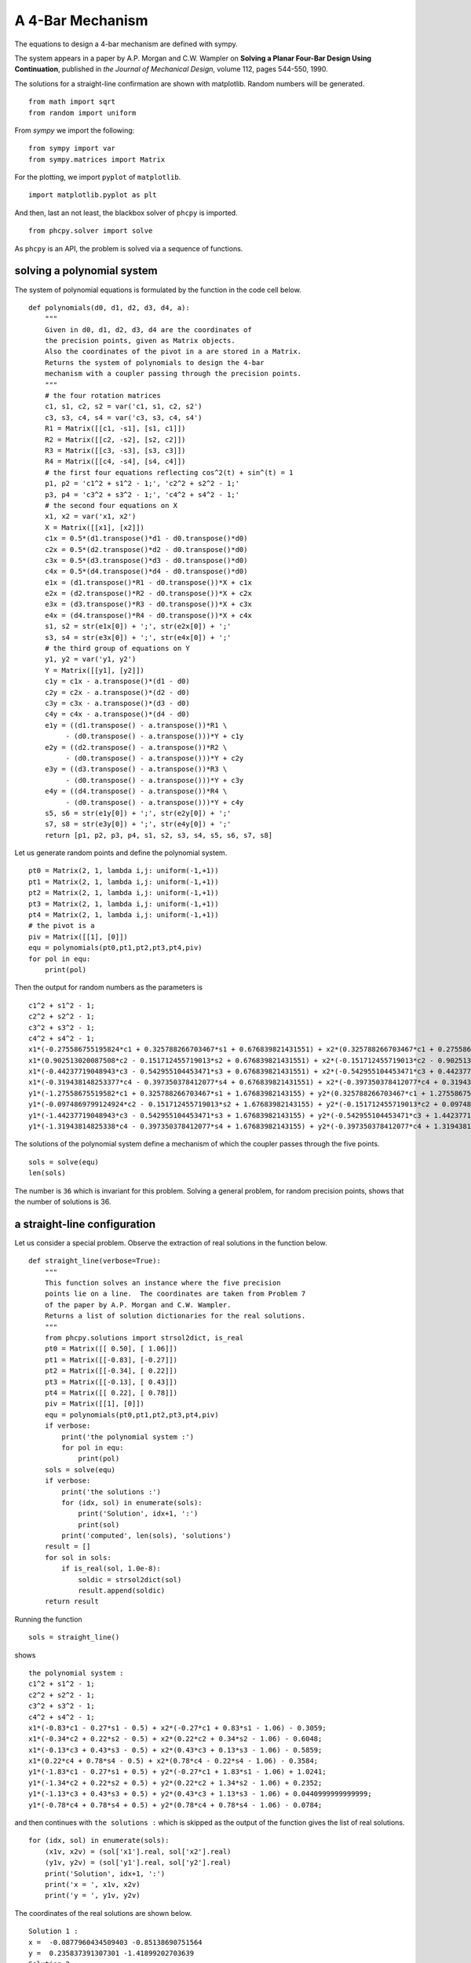 A 4-Bar Mechanism
=================

The equations to design a 4-bar mechanism are defined with sympy.

The system appears in a paper by A.P. Morgan and C.W. Wampler on
**Solving a Planar Four-Bar Design Using Continuation**, published in
*the Journal of Mechanical Design*, volume 112, pages 544-550, 1990.

The solutions for a straight-line confirmation are shown with matplotlib.
Random numbers will be generated.

::

    from math import sqrt
    from random import uniform

From `sympy` we import the following:

::

    from sympy import var
    from sympy.matrices import Matrix

For the plotting, we import ``pyplot`` of ``matplotlib``.

::

    import matplotlib.pyplot as plt

And then, last an not least, the blackbox solver
of ``phcpy`` is imported.

::

    from phcpy.solver import solve

As ``phcpy`` is an API, the problem is solved
via a sequence of functions.

solving a polynomial system
---------------------------

The system of polynomial equations is formulated
by the function in the code cell below.

::

    def polynomials(d0, d1, d2, d3, d4, a):
        """
        Given in d0, d1, d2, d3, d4 are the coordinates of
        the precision points, given as Matrix objects.
        Also the coordinates of the pivot in a are stored in a Matrix.
        Returns the system of polynomials to design the 4-bar
        mechanism with a coupler passing through the precision points.
        """
        # the four rotation matrices
        c1, s1, c2, s2 = var('c1, s1, c2, s2')
        c3, s3, c4, s4 = var('c3, s3, c4, s4')
        R1 = Matrix([[c1, -s1], [s1, c1]])
        R2 = Matrix([[c2, -s2], [s2, c2]])
        R3 = Matrix([[c3, -s3], [s3, c3]])
        R4 = Matrix([[c4, -s4], [s4, c4]])
        # the first four equations reflecting cos^2(t) + sin^(t) = 1
        p1, p2 = 'c1^2 + s1^2 - 1;', 'c2^2 + s2^2 - 1;'
        p3, p4 = 'c3^2 + s3^2 - 1;', 'c4^2 + s4^2 - 1;'
        # the second four equations on X
        x1, x2 = var('x1, x2')
        X = Matrix([[x1], [x2]])
        c1x = 0.5*(d1.transpose()*d1 - d0.transpose()*d0)
        c2x = 0.5*(d2.transpose()*d2 - d0.transpose()*d0)
        c3x = 0.5*(d3.transpose()*d3 - d0.transpose()*d0)
        c4x = 0.5*(d4.transpose()*d4 - d0.transpose()*d0)
        e1x = (d1.transpose()*R1 - d0.transpose())*X + c1x
        e2x = (d2.transpose()*R2 - d0.transpose())*X + c2x
        e3x = (d3.transpose()*R3 - d0.transpose())*X + c3x
        e4x = (d4.transpose()*R4 - d0.transpose())*X + c4x
        s1, s2 = str(e1x[0]) + ';', str(e2x[0]) + ';'
        s3, s4 = str(e3x[0]) + ';', str(e4x[0]) + ';'
        # the third group of equations on Y
        y1, y2 = var('y1, y2')
        Y = Matrix([[y1], [y2]])
        c1y = c1x - a.transpose()*(d1 - d0)
        c2y = c2x - a.transpose()*(d2 - d0)
        c3y = c3x - a.transpose()*(d3 - d0)
        c4y = c4x - a.transpose()*(d4 - d0)
        e1y = ((d1.transpose() - a.transpose())*R1 \
             - (d0.transpose() - a.transpose()))*Y + c1y
        e2y = ((d2.transpose() - a.transpose())*R2 \
             - (d0.transpose() - a.transpose()))*Y + c2y
        e3y = ((d3.transpose() - a.transpose())*R3 \
             - (d0.transpose() - a.transpose()))*Y + c3y
        e4y = ((d4.transpose() - a.transpose())*R4 \
             - (d0.transpose() - a.transpose()))*Y + c4y
        s5, s6 = str(e1y[0]) + ';', str(e2y[0]) + ';'
        s7, s8 = str(e3y[0]) + ';', str(e4y[0]) + ';'
        return [p1, p2, p3, p4, s1, s2, s3, s4, s5, s6, s7, s8]

Let us generate random points and define the polynomial system.


::

    pt0 = Matrix(2, 1, lambda i,j: uniform(-1,+1))
    pt1 = Matrix(2, 1, lambda i,j: uniform(-1,+1))
    pt2 = Matrix(2, 1, lambda i,j: uniform(-1,+1))
    pt3 = Matrix(2, 1, lambda i,j: uniform(-1,+1))
    pt4 = Matrix(2, 1, lambda i,j: uniform(-1,+1))
    # the pivot is a
    piv = Matrix([[1], [0]])
    equ = polynomials(pt0,pt1,pt2,pt3,pt4,piv)
    for pol in equ:
        print(pol)

Then the output for random numbers as the parameters is

::

      c1^2 + s1^2 - 1;
      c2^2 + s2^2 - 1;
      c3^2 + s3^2 - 1;
      c4^2 + s4^2 - 1;
      x1*(-0.275586755195824*c1 + 0.325788266703467*s1 + 0.676839821431551) + x2*(0.325788266703467*c1 + 0.275586755195824*s1 - 0.0938422352018522) - 0.142416227311081;\n",
      x1*(0.902513020087508*c2 - 0.151712455719013*s2 + 0.676839821431551) + x2*(-0.151712455719013*c2 - 0.902513020087508*s2 - 0.0938422352018522) + 0.185313955832297;\n",
      x1*(-0.44237719048943*c3 - 0.542955104453471*s3 + 0.676839821431551) + x2*(-0.542955104453471*c3 + 0.44237719048943*s3 - 0.0938422352018522) + 0.0117896575671138;\n",
      x1*(-0.319438148253377*c4 - 0.397350378412077*s4 + 0.676839821431551) + x2*(-0.397350378412077*c4 + 0.319438148253377*s4 - 0.0938422352018522) - 0.103495227599703;\n",
      y1*(-1.27558675519582*c1 + 0.325788266703467*s1 + 1.67683982143155) + y2*(0.325788266703467*c1 + 1.27558675519582*s1 - 0.0938422352018522) - 0.543669293546807;\n",
      y1*(-0.0974869799124924*c2 - 0.151712455719013*s2 + 1.67683982143155) + y2*(-0.151712455719013*c2 + 0.0974869799124924*s2 - 0.0938422352018522) - 1.39403888568676;\n",
      y1*(-1.44237719048943*c3 - 0.542955104453471*s3 + 1.67683982143155) + y2*(-0.542955104453471*c3 + 1.44237719048943*s3 - 0.0938422352018522) - 0.222672973375007;\n",
      y1*(-1.31943814825338*c4 - 0.397350378412077*s4 + 1.67683982143155) + y2*(-0.397350378412077*c4 + 1.31943814825338*s4 - 0.0938422352018522) - 0.460896900777877;\n"

The solutions of the polynomial system define a mechanism
of which the coupler passes through the five points.

::

    sols = solve(equ)
    len(sols)

The number is ``36`` which is invariant for this problem.
Solving a general problem, for random precision points, 
shows that the number of solutions is 36.

a straight-line configuration
-----------------------------

Let us consider a special problem.
Observe the extraction of real solutions in the function below.

::

    def straight_line(verbose=True):
        """
        This function solves an instance where the five precision
        points lie on a line.  The coordinates are taken from Problem 7
        of the paper by A.P. Morgan and C.W. Wampler.
        Returns a list of solution dictionaries for the real solutions.
        """
        from phcpy.solutions import strsol2dict, is_real
        pt0 = Matrix([[ 0.50], [ 1.06]])
        pt1 = Matrix([[-0.83], [-0.27]])
        pt2 = Matrix([[-0.34], [ 0.22]])
        pt3 = Matrix([[-0.13], [ 0.43]])
        pt4 = Matrix([[ 0.22], [ 0.78]])
        piv = Matrix([[1], [0]])
        equ = polynomials(pt0,pt1,pt2,pt3,pt4,piv)
        if verbose:
            print('the polynomial system :')
            for pol in equ:
                print(pol)
        sols = solve(equ)
        if verbose:
            print('the solutions :')
            for (idx, sol) in enumerate(sols):
                print('Solution', idx+1, ':')
                print(sol)
            print('computed', len(sols), 'solutions')
        result = []
        for sol in sols:
            if is_real(sol, 1.0e-8):
                soldic = strsol2dict(sol)
                result.append(soldic)
        return result

Running the function

::

    sols = straight_line()

shows

::

    the polynomial system :
    c1^2 + s1^2 - 1;
    c2^2 + s2^2 - 1;
    c3^2 + s3^2 - 1;
    c4^2 + s4^2 - 1;
    x1*(-0.83*c1 - 0.27*s1 - 0.5) + x2*(-0.27*c1 + 0.83*s1 - 1.06) - 0.3059;
    x1*(-0.34*c2 + 0.22*s2 - 0.5) + x2*(0.22*c2 + 0.34*s2 - 1.06) - 0.6048;
    x1*(-0.13*c3 + 0.43*s3 - 0.5) + x2*(0.43*c3 + 0.13*s3 - 1.06) - 0.5859;
    x1*(0.22*c4 + 0.78*s4 - 0.5) + x2*(0.78*c4 - 0.22*s4 - 1.06) - 0.3584;
    y1*(-1.83*c1 - 0.27*s1 + 0.5) + y2*(-0.27*c1 + 1.83*s1 - 1.06) + 1.0241;
    y1*(-1.34*c2 + 0.22*s2 + 0.5) + y2*(0.22*c2 + 1.34*s2 - 1.06) + 0.2352;
    y1*(-1.13*c3 + 0.43*s3 + 0.5) + y2*(0.43*c3 + 1.13*s3 - 1.06) + 0.0440999999999999;
    y1*(-0.78*c4 + 0.78*s4 + 0.5) + y2*(0.78*c4 + 0.78*s4 - 1.06) - 0.0784;

and then continues with ``the solutions :`` which is skipped
as the output of the function gives the list of real solutions.

::

    for (idx, sol) in enumerate(sols):
        (x1v, x2v) = (sol['x1'].real, sol['x2'].real)
        (y1v, y2v) = (sol['y1'].real, sol['y2'].real)
        print('Solution', idx+1, ':')
        print('x = ', x1v, x2v)
        print('y = ', y1v, y2v)

The coordinates of the real solutions are shown below.

::

    Solution 1 :
    x =  -0.0877960434509403 -0.85138690751564
    y =  0.235837391307301 -1.41899202703639
    Solution 2 :
    x =  0.0193359267851516 -0.937757011012446
    y =  1.22226669109342 -1.08285087742709
    Solution 3 :
    x =  -0.595728628822183 -0.617010917712341
    y =  0.118171353650905 -1.82939267557673
    Solution 4 :
    x =  -0.158077261086826 -0.793782551346416
    y =  -0.548761782690284 0.278116829722178
    Solution 5 :
    x =  14.265306631912 -6.51576530896231
    y =  -0.621791031677556 -0.0713939584963069
    Solution 6 :
    x =  -1.79178664902321 1.04613207405924
    y =  -1.46486338398045 1.21676347168425
    Solution 7 :
    x =  0.130643755560844 -0.942516053801942
    y =  0.963729735050218 -1.01577587226827
    Solution 8 :
    x =  -0.358757861563373 -0.537230434093211
    y =  0.0870595124133798 1.5543474028655
    Solution 9 :
    x =  -11.0926159017278 0.450863935272926
    y =  -0.396207302280832 -1.04172821286545
    Solution 10 :
    x =  -0.154697709323186 -0.812626279169727
    y =  3.30145715645532 -2.31860323051595
    Solution 11 :
    x =  -0.0801573081756841 -0.855275240173407
    y =  -0.297321862562434 -2.18414388671793
    Solution 12 :
    x =  0.676178657404253 -0.613650952963839
    y =  0.356055523659319 0.310794500797803
    Solution 13 :
    x =  1.4739209688177 -1.71128474823024
    y =  -0.654679846479676 0.028907166911727
    Solution 14 :
    x =  -0.264640920049152 -0.69691152780256
    y =  0.370368746423895 -1.54221173415608
    Solution 15 :
    x =  -1.0856845753759 -0.352998488913482
    y =  0.319028475056347 0.687883260707162

a four-bar mechanism
--------------------

The code in the function below are applied to make the plots.

::

    def angle(csa, sna):
        """
        Given in csa and sna are the cosine and sine of an angle a,
        that is: csa = cos(a) and sna = sin(a).
        On return is the angle a, with the proper orientation.
        """
        from math import acos, pi
        agl = acos(csa)
        if sna >= 0:
            return agl
        else:
            dlt = pi - agl
            return pi + dlt

::
   
    def angles(soldic):
        """
        Given a solution dictionary, extracts the angles from
        the four cosines and sines of the angles.
        Returns None if the angles are not ordered increasingly.
        Otherwise, returns the sequence of ordered angles.
        """
        from math import acos, asin
        c1v, s1v = soldic['c1'].real, soldic['s1'].real
        c2v, s2v = soldic['c2'].real, soldic['s2'].real
        c3v, s3v = soldic['c3'].real, soldic['s3'].real
        c4v, s4v = soldic['c4'].real, soldic['s4'].real
        ag1 = angle(c1v, s1v)
        ag2 = angle(c2v, s2v)
        ag3 = angle(c3v, s3v)
        ag4 = angle(c4v, s4v)
        ordered = (ag1 > ag2) and (ag2 > ag3) and (ag3 > ag4)
        if ordered:
            print(ag1, ag2, ag3, ag4, 'ordered angles')
            return (ag1, ag2, ag3, ag4)
        return None

::

    def plotpoints(points):
        """
        Plots the precision points and the pivots.
        """
        xpt = [a for (a, b) in points]
        ypt = [b for (a, b) in points]
        plt.plot(xpt, ypt, 'ro')
        plt.text(xpt[0] - 0.01, ypt[0] + 0.08, \"0\")
        plt.text(xpt[1] - 0.01, ypt[1] + 0.08, \"1\")
        plt.text(xpt[2] - 0.01, ypt[2] + 0.08, \"2\")
        plt.text(xpt[3] - 0.01, ypt[3] + 0.08, \"3\")
        plt.text(xpt[4] - 0.01, ypt[4] + 0.08, \"4\")
        plt.plot([0, 1], [0, 0], 'w^') # pivots marked by white triangles
        plt.axis([-1.0, 1.5, -1.0, 1.5])

::

    def plotbar(fig, points, idx, x, y):
        """
        Plots a 4-bar with coordinates given in x and y,
        and the five precision points in the list points.
        The index idx is the position with respect to a point in points.
        """
        if idx < 0:
            fig.add_subplot(231, aspect='equal')
        if idx == 0:
            fig.add_subplot(232, aspect='equal')
        elif idx == 1:
            fig.add_subplot(233, aspect='equal')
        elif idx == 2:
            fig.add_subplot(234, aspect='equal')
        elif idx == 3:
            fig.add_subplot(235, aspect='equal')
        elif idx == 4:
            fig.add_subplot(236, aspect='equal')
        plotpoints(points)
        if idx >= 0:
            xpt = [a for (a, b) in points]
            ypt = [b for (a, b) in points]
            (xp0, xp1) = (x[0] + xpt[idx], x[1] + ypt[idx])
            (yp0, yp1) = (y[0] + xpt[idx], y[1] + ypt[idx])
            plt.plot([xp0, yp0], [xp1, yp1], 'go')
            plt.plot([xp0, yp0], [xp1, yp1], 'g')
            plt.text(xp0 - 0.04, xp1 - 0.22, \"x\")
            plt.text(yp0 - 0.04, yp1 - 0.22, \"y\")
            plt.plot([0, xp0], [0, xp1], 'g')
            plt.plot([yp0, 1], [yp1, 0], 'g')
            plt.plot([xp0, xpt[idx]], [xp1, ypt[idx]], 'b')
            plt.plot([yp0, xpt[idx]], [yp1, ypt[idx]], 'b')

::

    def rotate(x, y, a):
        """
        Applies a planar rotation defined by the angle a
        to the points x and y.
        """
        from sympy.matrices import Matrix
        from math import cos, sin
        rot = Matrix([[cos(a), -sin(a)], [sin(a), cos(a)]])
        xmt = Matrix([[x[0]], [x[1]]])
        ymt = Matrix([[y[0]], [y[1]]])
        rxm = rot*xmt
        rym = rot*ymt
        rox = (rxm[0], rxm[1])
        roy = (rym[0], rym[1])
        return (rox, roy)

::

    def show4bar():
        """
        Plots a 4-bar design, for the five precision points
        on a straight line, with coordinates taken from Problem 7
        of the Morgan-Wampler paper.
        """
        pt0 = ( 0.50,  1.06)
        pt1 = (-0.83, -0.27)
        pt2 = (-0.34,  0.22)
        pt3 = (-0.13,  0.43)
        pt4 = ( 0.22,  0.78)
        points = [pt0, pt1, pt2, pt3, pt4]
        ags = [1.44734213756, 0.928413708131, 0.751699211109, 0.387116282208]
        x =  (-0.0877960434509, -0.851386907516)
        y =  (0.235837391307, -1.41899202704)
        fig = plt.figure()
        plotbar(fig,points, -1, x, y)
        plotbar(fig,points, 0, x, y)
        rx1, ry1 = rotate(x, y, ags[0])
        plotbar(fig,points, 1, rx1, ry1)
        rx2, ry2 = rotate(x, y, ags[1])
        plotbar(fig,points, 2, rx2, ry2)
        rx3, ry3 = rotate(x, y, ags[2])
        plotbar(fig,points, 3, rx3, ry3)
        rx4, ry4 = rotate(x, y, ags[3])
        plotbar(fig,points, 4, rx4, ry4)
        fig.canvas.draw()
        plt.savefig('fourbarfig1')

The mechanism which passes through the precision points is shown in
:numref:`fourbarfig1` obtained as the output of

::

    show4bar()

.. _fourbarfig1:

.. figure:: ./fourbarfig1.png
   :align: center
    
   A mechanism passing through precision points.

::

    for sol in sols:
        agl = angles(sol)
        if agl != None:
            (x1v, x2v) = (sol['x1'].real, sol['x2'].real)
            (y1v, y2v) = (sol['y1'].real, sol['y2'].real)
            print('x = ', x1v, x2v)
            print('y = ', y1v, y2v)

The output is

::

    1.4473421375642717 0.9284137081314461 0.75169921110931 0.3871162822082786 ordered angles
    x =  -0.0877960434509403 -0.85138690751564
    y =  0.235837391307301 -1.41899202703639
    2.524711332238134 0.9038272905536054 0.7498546795650226 0.38277375732994035 ordered angles
    x =  -0.0801573081756841 -0.855275240173407
    y =  -0.297321862562434 -2.18414388671793
    5.771983513802544 3.9629563185486125 3.442223836627024 0.5242754656511442 ordered angles
    x =  0.676178657404253 -0.613650952963839
    y =  0.356055523659319 0.310794500797803

Observe that one of the lists of ordered angles is used in the ``showbar()``.

the coupler curve
-----------------

The coupler curve is the curve drawn by the coupler point.

::
   
    def plotpoints2(points):
        """
        Plots the precision points and the pivots.
        """
        xpt = [a for (a, b) in points]
        ypt = [b for (a, b) in points]
        plt.plot(xpt, ypt, 'ro')
        plt.text(xpt[0] + 0.01, ypt[0] + 0.06, \"0\")
        plt.text(xpt[1] - 0.03, ypt[1] + 0.06, \"1\")
        plt.text(xpt[2] - 0.01, ypt[2] + 0.06, \"2\")
        plt.text(xpt[3] - 0.01, ypt[3] + 0.06, \"3\")
        plt.text(xpt[4] - 0.01, ypt[4] + 0.06, \"4\")
        plt.plot([0, 1], [0, 0], 'w^') # pivots marked by white triangles
        plt.axis([-1.2, 1.2, -1.0, 1.5])

::

    def plotbar2(fig, points, idx, x, y):
        """
        Plots a 4-bar with coordinates given in x and y,
        and the five precision points in the list points.
        The index idx is the position with respect to a point in points.
        """
        plotpoints2(points)
        xpt = [a for (a, b) in points]
        ypt = [b for (a, b) in points]
        (xp0, xp1) = (x[0] + xpt[0], x[1] + ypt[0])
        (yp0, yp1) = (y[0] + xpt[0], y[1] + ypt[0])
        if idx >= 0:
            (xp0, xp1) = (x[0] + xpt[idx], x[1] + ypt[idx])
            (yp0, yp1) = (y[0] + xpt[idx], y[1] + ypt[idx])
            plt.plot([xp0, yp0], [xp1, yp1], 'go')
            plt.plot([xp0, yp0], [xp1, yp1], 'g')
            plt.text(xp0 - 0.04, xp1 - 0.12, \"x\")
            plt.text(yp0 - 0.04, yp1 - 0.12, \"y\")
            plt.plot([0, xp0], [0, xp1], 'g')
            plt.plot([yp0, 1], [yp1, 0], 'g')
            plt.plot([xp0, xpt[idx]], [xp1, ypt[idx]], 'b')
            plt.plot([yp0, xpt[idx]], [yp1, ypt[idx]], 'b')

::

    def lenbar(pt0, x, y):
        """
        In pt0 are the coordinates of the first precision point
        and in x and y the coordinates of the solution design.
        Returns the length of the bar between x and y.
        """
        (xp0, xp1) = (x[0] + pt0[0], x[1] + pt0[1])
        (yp0, yp1) = (y[0] + pt0[0], y[1] + pt0[1])
        result = sqrt((xp0 - yp0)**2 + (xp1 - yp1)**2)
        return result

::

    def coupler(x, y, xr, yr):
        """
        In x and y are the coordinates of the solution design.
        In xr and yr are the distances to the coupler point.
        Computes the intersection between two circles, centered
        at x and y, with respective radii in xr and yr.
        """
        A = -2*x[0] + 2*y[0]
        B = -2*x[1] + 2*y[1]
        C = x[0]**2 + x[1]**2 - xr**2 - y[0]**2 - y[1]**2 + yr**2
        fail = True
        if A + 1.0 != 1.0: # eliminate z1
            (alpha, beta) = (-C/A, -B/A)
            a = beta**2 + 1
            b = 2*alpha*beta - 2*x[1] - 2*x[0]*beta
            c = alpha**2 + x[0]**2 + x[1]**2 - xr**2 - 2*x[0]*alpha
            if b**2 - 4*a*c >= 0:
                fail = False
                disc = sqrt(b**2 - 4*a*c)
                z2 = (-b + disc)/(2*a)
                z1 = alpha + beta*z2
        if fail:
            (alpha, beta) = (-C/B, -A/B)
            a = beta**2 + 1
            b = 2*alpha*beta - 2*y[1] - 2*y[0]*beta
            c = alpha**2 + y[0]**2 + y[1]**2 - yr**2 - 2*y[0]*alpha
            disc = sqrt(b**2 - 4*a*c)
            z1 = (-b + disc)/(2*a)
            z2 = alpha + beta*z1
            dxz = sqrt((x[0]-z1)**2 + (x[1]-z2)**2)
        return (z1, z2)

::

    def xcrank(pt0, x):
        """
        In pt0 are the coordinates of the first precision point
        and in x the coordinates of the solution design.
        This function computes the length of the crank
        and its initial angle with respect to the first point.
        """
        from math import atan
        (xp0, xp1) = (x[0] + pt0[0], x[1] + pt0[1])
        crklen = sqrt(xp0**2 + xp1**2)
        crkagl = atan(xp1/xp0)
        return (crklen, crkagl)

::

    def ycrank(pt0, y):
        """
        In pt0 are the coordinates of the first precision point
        and in y the coordinates of the solution design.
        This function computes the length of the crank
        and its initial angle with respect to the first point.
        """
        from math import cos, sin, acos, pi
        (yp0, yp1) = (y[0] + pt0[0], y[1] + pt0[1])
        crklen = sqrt((yp0 - 1)**2 + yp1**2)
        crkagl = acos((yp0-1)/crklen)
        if yp1 < 0:
            dlt = pi - crkagl
            crkagl = pi + dlt
        cx = 1 + crklen*cos(crkagl)
        cy = crklen*sin(crkagl)
        return (crklen, crkagl)

::

    def xpos(y1, y2, dxy, rad):
        """
        Given in y1 and y2 are the coordinates of the point y,
        in dxy is the distance between the points x and y,
        and rad is the distance between x and (1, 0).
        The coordinates of the point x are returned in a tuple.
        """
        A = -2*y1  # coefficient with y1
        B = -2*y2  # coefficient with y2
        C = y1**2 + y2**2 - dxy**2 + rad**2 # constant
        fail = True
        if abs(y2) < 1.0e-8:
            x1 = -C/A
            x2sqr = rad**2 - x1**2
            x2 = sqrt(x2sqr)
            fail = False
        else: # eliminate x2
            (alpha, beta) = (-C/B, -A/B)
            (a, b, c) = (1+beta**2, 2*alpha*beta, alpha**2 - rad**2)
            b4ac = b**2 - 4*a*c
            disc = sqrt(b4ac)
            x1m = (-b - disc)/(2*a)
            x2m = alpha + beta*x1m
            x1p = (-b + disc)/(2*a)
            x2p = alpha + beta*x1p
        return ((x1m, x2m), (x1p, x2p))

::

    def plotcrank(crk, agl, dxy, rad, xrd, yrd):
        """
        Plots several positions of the crank.  On input are:
        crk : length of the crank from the point y to (1, 0),
        agl : start angle,
        rad : length of the crank from (0, 0) to the point x,
        xrd : length from the point x to the coupler point,
        yrd : length from the point y to the coupler point.
        """
        from math import sin, cos, pi
        (xzm, yzm) = ([], [])
        (xzp, yzp) = ([], [])
        nbr = 205
        inc = (pi+0.11763)/nbr
        b = agl - 2.558 # 125
        for k in range(nbr):
            (y1, y2) = (1 + crk*cos(b), crk*sin(b))
            (xm, xp) = xpos(y1, y2, dxy, rad)
            (x1m, x2m) = xm
            (x1p, x2p) = xp
            (z1m, z2m) = coupler([x1m, x2m], [y1, y2], xrd, yrd)
            (z1p, z2p) = coupler([x1p, x2p], [y1, y2], xrd, yrd)
            xzm.append(z1m)
            yzm.append(z2m)
            xzp.append(z1p)
            yzp.append(z2p)
            if k < 0: # selective plot
                plt.plot([0, x1m], [0, x2m], 'g')
                plt.plot([x1m, y1], [x2m, y2], 'g')
                plt.plot([y1, 1], [y2, 0], 'g')
                dyp = sqrt((y1-1)**2 + y2**2)
                dyx = sqrt((x1m-y1)**2 + (x2m-y2)**2)
                print('dxy =', dxy, 'dyp =', dyp)
            if k < 0:
                print('y2 =', y2)\
                plt.plot([x1m, z1m], [x2m, z2m], 'b')
                plt.plot([y1, z1m], [y2, z2m], 'b')
                plt.plot([x1p, z1p], [x2p, z2p], 'b')
                plt.plot([y1, z1p], [y2, z2p], 'b')
            b = b + inc
        plt.plot(xzp[:1]+xzm[:102]+xzp[102:], \
                 yzp[:1]+yzm[:102]+yzp[102:], 'r')
        plt.plot(xzp[:102]+xzm[102:], yzp[:102]+yzm[102:], 'r')

::

    def plotcoupler():
        """
        Plots the coupler curve for a straight line 4-bar mechanism.
        """
        pt0 = ( 0.50,  1.06)
        pt1 = (-0.83, -0.27)
        pt2 = (-0.34,  0.22)
        pt3 = (-0.13,  0.43)
        pt4 = ( 0.22,  0.78)
        points = [pt0, pt1, pt2, pt3, pt4]
        ags = [1.44734213756, 0.928413708131, 0.751699211109, 0.387116282208]
        x = (-0.0877960434509, -0.851386907516)
        y = (0.235837391307, -1.41899202704)
        (xcrk, xagl) = xcrank(pt0, x)
        (ycrk, yagl) = ycrank(pt0, y)
        dxy = lenbar(pt0, x, y)
        fig = plt.figure()
        fig.add_subplot(111, aspect='equal')
        xrd = sqrt(x[0]**2 + x[1]**2) # distance from x to pt0
        yrd = sqrt(y[0]**2 + y[1]**2) # distance from y to pt0
        plotcrank(ycrk, yagl, dxy, xcrk, xrd, yrd)
        plotbar2(fig, points, 0, x, y)
        fig.canvas.draw()
        plt.savefig('fourbarfig2')

Running the function

:: 

    plotcoupler()

produces the plot in :numref:`fourbarfig2`.

.. _fourbarfig2:

.. figure:: ./fourbarfig2.png
   :align: center
    
   The coupler curve of a 4-bar mechanism.
